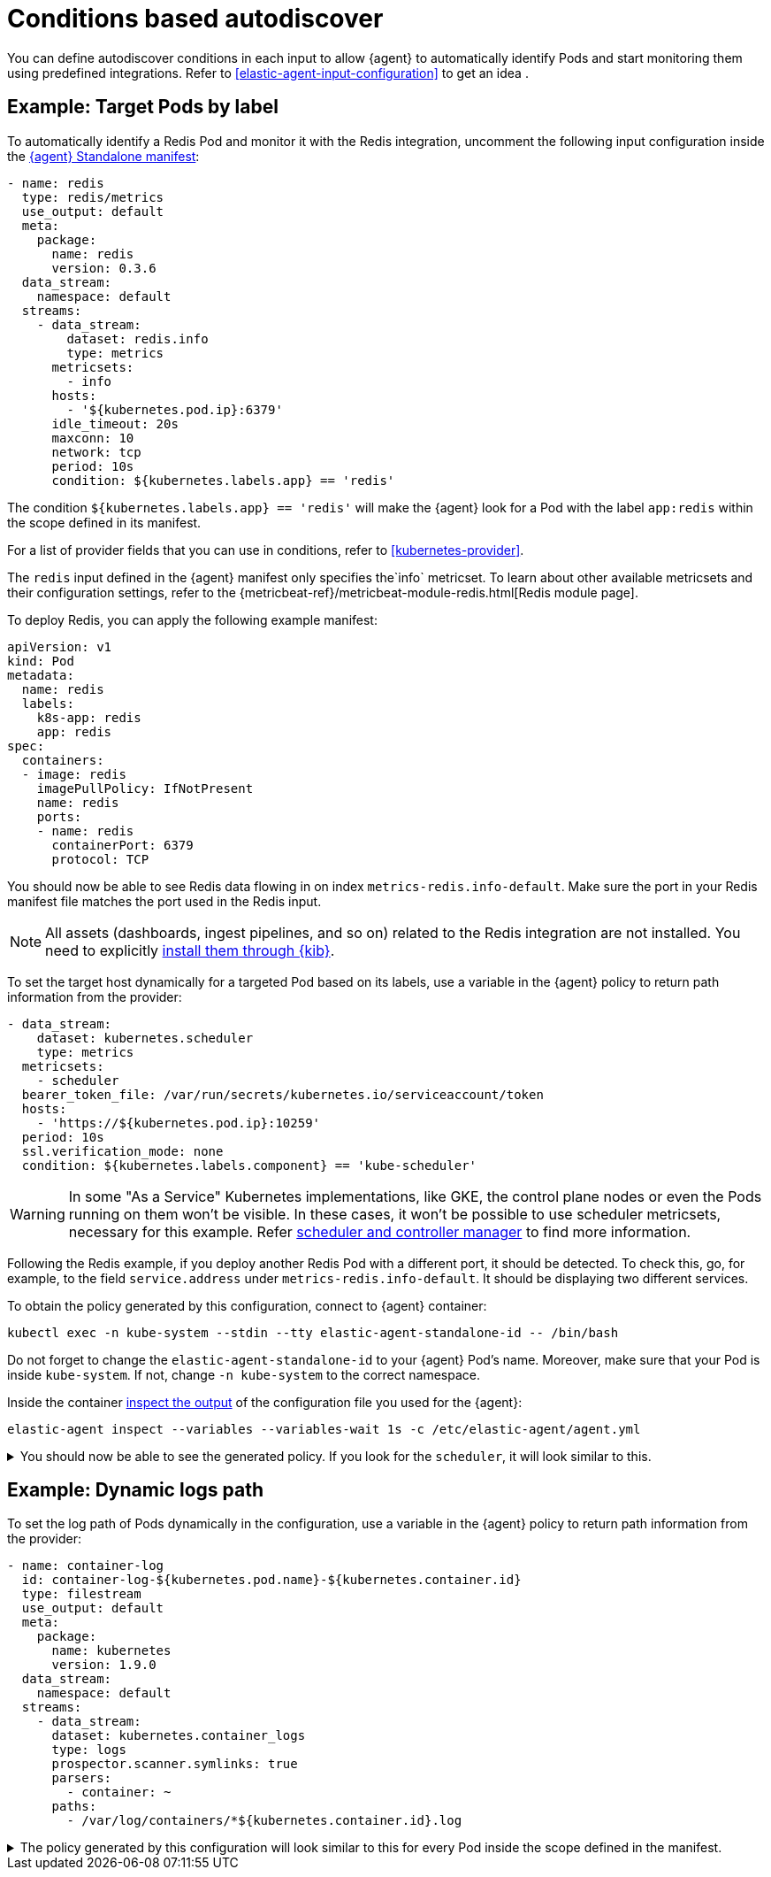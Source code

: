 [[conditions-based-autodiscover]]
= Conditions based autodiscover

You can define autodiscover conditions in each input to allow {agent} to automatically identify Pods and start monitoring them using predefined integrations. Refer to <<elastic-agent-input-configuration>> to get an idea .

== Example: Target Pods by label

To automatically identify a Redis Pod and monitor it with the Redis integration, uncomment the following input configuration inside the https://github.com/elastic/elastic-agent/blob/main/deploy/kubernetes/elastic-agent-standalone-kubernetes.yaml[{agent} Standalone manifest]:


[source,yaml]
------------------------------------------------
- name: redis
  type: redis/metrics
  use_output: default
  meta:
    package:
      name: redis
      version: 0.3.6
  data_stream:
    namespace: default
  streams:
    - data_stream:
        dataset: redis.info
        type: metrics
      metricsets:
        - info
      hosts:
        - '${kubernetes.pod.ip}:6379'
      idle_timeout: 20s
      maxconn: 10
      network: tcp
      period: 10s
      condition: ${kubernetes.labels.app} == 'redis'
------------------------------------------------

The condition `${kubernetes.labels.app} == 'redis'` will make the {agent} look for a Pod with the  label `app:redis` within the scope defined in its manifest.

For a list of provider fields that you can use in conditions, refer to <<kubernetes-provider>>.


The `redis` input defined in the {agent} manifest only specifies the`info` metricset. To learn about other available metricsets and their configuration settings, refer to the {metricbeat-ref}/metricbeat-module-redis.html[Redis module page].

To deploy Redis, you can apply the following example manifest:

[source,yaml]
------------------------------------------------
apiVersion: v1
kind: Pod
metadata:
  name: redis
  labels:
    k8s-app: redis
    app: redis
spec:
  containers:
  - image: redis
    imagePullPolicy: IfNotPresent
    name: redis
    ports:
    - name: redis
      containerPort: 6379
      protocol: TCP
------------------------------------------------

You should now be able to see Redis data flowing in on index `metrics-redis.info-default`. Make sure the port in your Redis manifest file matches the port used in the Redis input.

NOTE: All assets (dashboards, ingest pipelines, and so on) related to the Redis integration are not installed. You need to explicitly <<install-uninstall-integration-assets,install them through {kib}>>.

To set the target host dynamically for a targeted Pod based on its labels, use a variable in the {agent} policy to return path information from the provider:

[source,yaml]
----
- data_stream:
    dataset: kubernetes.scheduler
    type: metrics
  metricsets:
    - scheduler
  bearer_token_file: /var/run/secrets/kubernetes.io/serviceaccount/token
  hosts:
    - 'https://${kubernetes.pod.ip}:10259'
  period: 10s
  ssl.verification_mode: none
  condition: ${kubernetes.labels.component} == 'kube-scheduler'
----

WARNING: In some "As a Service" Kubernetes implementations, like GKE, the control plane nodes or even the Pods running on them won’t be visible. In these cases, it won’t be possible to use scheduler metricsets, necessary for this example. Refer https://www.elastic.co/guide/en/beats/metricbeat/current/metricbeat-module-kubernetes.html#_scheduler_and_controllermanager[scheduler and controller manager] to find more information.

Following the Redis example, if you deploy another Redis Pod with a different port, it should be detected. To check this, go, for example, to the field `service.address` under `metrics-redis.info-default`. It should be displaying two different services.

To obtain the policy generated by this configuration, connect to {agent} container:

["source", "sh", subs="attributes"]
------------------------------------------------
kubectl exec -n kube-system --stdin --tty elastic-agent-standalone-id -- /bin/bash
------------------------------------------------

Do not forget to change the `elastic-agent-standalone-id` to your {agent} Pod's name. Moreover, make sure that your Pod is inside `kube-system`. If not, change `-n kube-system` to the correct namespace.

Inside the container <<elastic-agent-cmd-options, inspect the output>> of the configuration file you used for the {agent}:

["source", "sh", subs="attributes"]
------------------------------------------------
elastic-agent inspect --variables --variables-wait 1s -c /etc/elastic-agent/agent.yml
------------------------------------------------

[%collapsible]
.You should now be able to see the generated policy. If you look for the `scheduler`, it will look similar to this.
====
[source,yaml]
----
- bearer_token_file: /var/run/secrets/kubernetes.io/serviceaccount/token
  hosts:
    - https://172.19.0.2:10259
  index: metrics-kubernetes.scheduler-default
  meta:
    package:
      name: kubernetes
      version: 1.9.0
  metricsets:
    - scheduler
  module: kubernetes
  name: kubernetes-node-metrics
  period: 10s
  processors:
    - add_fields:
        fields:
          labels:
            component: kube-scheduler
            tier: control-plane
          namespace: kube-system
          namespace_labels:
            kubernetes_io/metadata_name: kube-system
          namespace_uid: 03d6fd2f-7279-4db4-9a98-51e50bbe5c62
          node:
            hostname: kind-control-plane
            labels:
              beta_kubernetes_io/arch: amd64
              beta_kubernetes_io/os: linux
              kubernetes_io/arch: amd64
              kubernetes_io/hostname: kind-control-plane
              kubernetes_io/os: linux
              node-role_kubernetes_io/control-plane: ""
              node_kubernetes_io/exclude-from-external-load-balancers: ""
            name: kind-control-plane
            uid: b8d65d6b-61ed-49ef-9770-3b4f40a15a8a
          pod:
            ip: 172.19.0.2
            name: kube-scheduler-kind-control-plane
            uid: f028ad77-c82a-4f29-ba7e-2504d9b0beef
        target: kubernetes
    - add_fields:
        fields:
          cluster:
            name: kind
            url: kind-control-plane:6443
        target: orchestrator
    - add_fields:
        fields:
          dataset: kubernetes.scheduler
          namespace: default
          type: metrics
        target: data_stream
    - add_fields:
        fields:
          dataset: kubernetes.scheduler
          target: event
    - add_fields:
        fields:
          id: ""
          snapshot: false
          version: 8.3.0
        target: elastic_agent
    - add_fields:
        fields:
          id: ""
        target: agent
  ssl.verification_mode: none
----
====

== Example: Dynamic logs path

To set the log path of Pods dynamically in the configuration, use a variable in the
{agent} policy to return path information from the provider:

[source,yaml]
----
- name: container-log
  id: container-log-${kubernetes.pod.name}-${kubernetes.container.id}
  type: filestream
  use_output: default
  meta:
    package:
      name: kubernetes
      version: 1.9.0
  data_stream:
    namespace: default
  streams:
    - data_stream:
      dataset: kubernetes.container_logs
      type: logs
      prospector.scanner.symlinks: true
      parsers:
        - container: ~
      paths:
        - /var/log/containers/*${kubernetes.container.id}.log
----

[%collapsible]
.The policy generated by this configuration will look similar to this for every Pod inside the scope defined in the manifest.
====
[source,yaml]
----
- id: container-log-etcd-kind-control-plane-af311067a62fa5e4d6e5cb4d31e64c1c35d82fe399eb9429cd948d5495496819
  index: logs-kubernetes.container_logs-default
  meta:
    package:
      name: kubernetes
      version: 1.9.0
  name: container-log
  parsers:
    - container: null
  paths:
    - /var/log/containers/*af311067a62fa5e4d6e5cb4d31e64c1c35d82fe399eb9429cd948d5495496819.log
  processors:
    - add_fields:
        fields:
          id: af311067a62fa5e4d6e5cb4d31e64c1c35d82fe399eb9429cd948d5495496819
          image:
            name: registry.k8s.io/etcd:3.5.4-0
          runtime: containerd
        target: container
    - add_fields:
        fields:
          container:
            name: etcd
        labels:
          component: etcd
          tier: control-plane
        namespace: kube-system
        namespace_labels:
          kubernetes_io/metadata_name: kube-system
        namespace_uid: 03d6fd2f-7279-4db4-9a98-51e50bbe5c62
        node:
          hostname: kind-control-plane
          labels:
            beta_kubernetes_io/arch: amd64
            beta_kubernetes_io/os: linux
            kubernetes_io/arch: amd64
            kubernetes_io/hostname: kind-control-plane
            kubernetes_io/os: linux
            node-role_kubernetes_io/control-plane: ""
            node_kubernetes_io/exclude-from-external-load-balancers: ""
          name: kind-control-plane
          uid: b8d65d6b-61ed-49ef-9770-3b4f40a15a8a
        pod:
          ip: 172.19.0.2
          name: etcd-kind-control-plane
          uid: 08970fcf-bb93-487e-b856-02399d81fb29
      target: kubernetes
    - add_fields:
        fields:
          cluster:
            name: kind
            url: kind-control-plane:6443
        target: orchestrator
    - add_fields:
        fields:
          dataset: kubernetes.container_logs
          namespace: default
          type: logs
        target: data_stream
    - add_fields:
        fields:
          dataset: kubernetes.container_logs
        target: event
    - add_fields:
        fields:
          id: ""
          snapshot: false
          version: 8.3.0
        target: elastic_agent
    - add_fields:
        fields:
          id: ""
        target: agent
  prospector.scanner.symlinks: true
  type: filestream
----
====